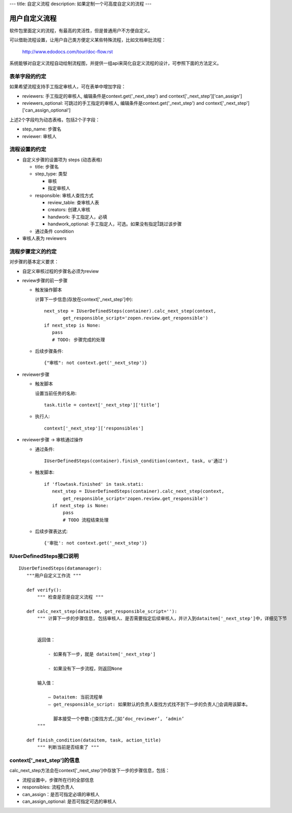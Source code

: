 ---
title: 自定义流程
description: 如果定制一个可高度自定义的流程
---

============================
用户自定义流程
============================
软件包里面定义的流程，有最高的灵活性，但是普通用户不方便自定义。

可以借助流程设置，让用户自己类方便定义某些特殊流程，比如文档审批流程：

  http://www.edodocs.com/tour/doc-flow.rst

系统能够对自定义流程自动绘制流程图，并提供一组api来简化自定义流程的设计，可参照下面的方法定义。

表单字段的约定
--------------
如果希望流程支持手工指定审核人，可在表单中增加字段：

- reviewers: 手工指定的审核人, 编辑条件是context.get('_next_step') and context['_next_step']['can_assign']
- reviewers_optional: 可跳过的手工指定的审核人, 编辑条件是context.get('_next_step') and context['_next_step']['can_assign_optional'] 

上述2个字段均为动态表格，包括2个子字段：

- step_name: 步骤名
- reviewer: 审核人 

流程设置的约定
-------------------
- 自定义步骤的设置项为 steps (动态表格)

  - title: 步骤名
  - step_type: 类型

    - 审核
    - 指定审核人

  - responsible: 审核人查找方式

    - review_table: 查审核人表
    - creators: 创建人审核
    - handwork: 手工指定人，必填
    - handwork_optional: 手工指定人，可选。如果没有指定跳过该步骤

  - 通过条件 condition

- 审核人表为 reviewers

流程步骤定义的约定
--------------------------
对步骤的基本定义要求：

- 自定义审核过程的步骤名必须为review
- review步骤的前一步骤

  - 触发操作脚本

    计算下一步信息(存放在context['_next_step']中)::
    
     next_step = IUserDefinedSteps(container).calc_next_step(context,
            get_responsible_script='zopen.review.get_responsible')
     if next_step is None:
        pass 
        # TODO: 步骤完成的处理

  - 后续步骤条件::

      {"审核": not context.get('_next_step')}

- reviewer步骤

  - 触发脚本

    设置当前任务的名称::

        task.title = context['_next_step']['title']

  - 执行人::

        context['_next_step']['responsibles']

- reviewer步骤 -> 审核通过操作 

  - 通过条件::
 
        IUserDefinedSteps(container).finish_condition(context, task, u'通过')

  - 触发脚本::

     if 'flowtask.finished' in task.stati:
        next_step = IUserDefinedSteps(container).calc_next_step(context,
            get_responsible_script='zopen.review.get_responsible')
        if next_step is None:
            pass
            # TODO 流程结束处理

  - 后续步骤表达式::

     {'审批': not context.get('_next_step')}

IUserDefinedSteps接口说明
---------------------------
::

 IUserDefinedSteps(datamanager):
    """用户自定义工作流 """

    def verify():
        """ 检查是否是自定义流程 """

    def calc_next_step(dataitem, get_responsible_script=''): 
        """ 计算下一步的步骤信息, 包括审核人、是否需要指定后续审核人，并计入到dataitem['_next_step']中，详细见下节


        返回值：

            - 如果有下一步，就是 dataitem['_next_step']

            - 如果没有下一步流程，则返回None

        输入值：

            – Dataitem: 当前流程单
            – get_responsible_script: 如果默认的负责人查找方式找不到下一步的负责人会调用该脚本。

              脚本接受一个参数:查找方式,如’doc_reviewer’, ‘admin’
        """

    def finish_condition(dataitem, task, action_title) 
        """ 判断当前是否结束了 """

context['_next_step']的信息
--------------------------------------
calc_next_step方法会在context['_next_step']中存放下一步的步骤信息，包括：

- 流程设置中，步骤所在行的全部信息
- responsibles: 流程负责人
- can_assign：是否可指定必填的审核人
- can_assign_optional: 是否可指定可选的审核人

